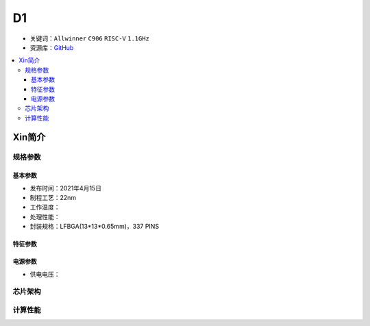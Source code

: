 
.. _D1:

D1
=============

* 关键词：``Allwinner`` ``C906`` ``RISC-V`` ``1.1GHz``
* 资源库：`GitHub <https://github.com/SoCXin/D1>`_

.. contents::
    :local:

Xin简介
-----------


规格参数
~~~~~~~~~~~


基本参数
^^^^^^^^^^^

* 发布时间：2021年4月15日
* 制程工艺：22nm
* 工作温度：
* 处理性能：
* 封装规格：LFBGA(13*13*0.65mm)，337 PINS


特征参数
^^^^^^^^^^^


电源参数
^^^^^^^^^^^

* 供电电压：

芯片架构
~~~~~~~~~~~


计算性能
~~~~~~~~~~~



